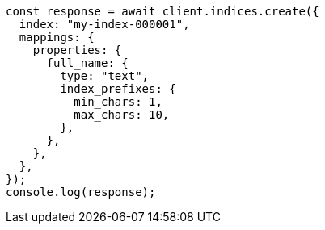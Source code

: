 // This file is autogenerated, DO NOT EDIT
// Use `node scripts/generate-docs-examples.js` to generate the docs examples

[source, js]
----
const response = await client.indices.create({
  index: "my-index-000001",
  mappings: {
    properties: {
      full_name: {
        type: "text",
        index_prefixes: {
          min_chars: 1,
          max_chars: 10,
        },
      },
    },
  },
});
console.log(response);
----
